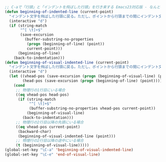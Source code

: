 #+BEGIN_SRC emacs-lisp
;; C-aで「行頭」と「インデントを飛ばした行頭」を行き来する Emacs23対応版 - なんとなく目記 <http://d.hatena.ne.jp/gifnksm/20100131/1264956220>
(defun beginning-of-indented-line (current-point)
  "インデント文字を飛ばした行頭に戻る。ただし、ポイントから行頭までの間にインデント文字しかない場合は、行頭に戻る。"
  (interactive "d")
  (if (string-match
       "^[ \t]+$"
       (save-excursion
         (buffer-substring-no-properties
          (progn (beginning-of-line) (point))
          current-point)))
      (beginning-of-line)
    (back-to-indentation)))
(defun beginning-of-visual-indented-line (current-point)
  "インデント文字を飛ばした行頭に戻る。ただし、ポイントから行頭までの間にインデント文 字しかない場合は、行頭に戻る。"
  (interactive "d")
  (let ((vhead-pos (save-excursion (progn (beginning-of-visual-line) (point))))
        (head-pos (save-excursion (progn (beginning-of-line) (point)))))
    (cond
     ;; 物理行の1行目にいる場合
     ((eq vhead-pos head-pos)
      (if (string-match
           "^[ \t]+$"
           (buffer-substring-no-properties vhead-pos current-point))
          (beginning-of-visual-line)
        (back-to-indentation)))
     ;; 物理行の2行目以降の先頭にいる場合
     ((eq vhead-pos current-point)
      (backward-char)
      (beginning-of-visual-indented-line (point)))
     ;; 物理行の2行目以降の途中にいる場合
     (t (beginning-of-visual-line)))))
(global-set-key "\C-a" 'beginning-of-visual-indented-line)
(global-set-key "\C-e" 'end-of-visual-line)
#+END_SRC
